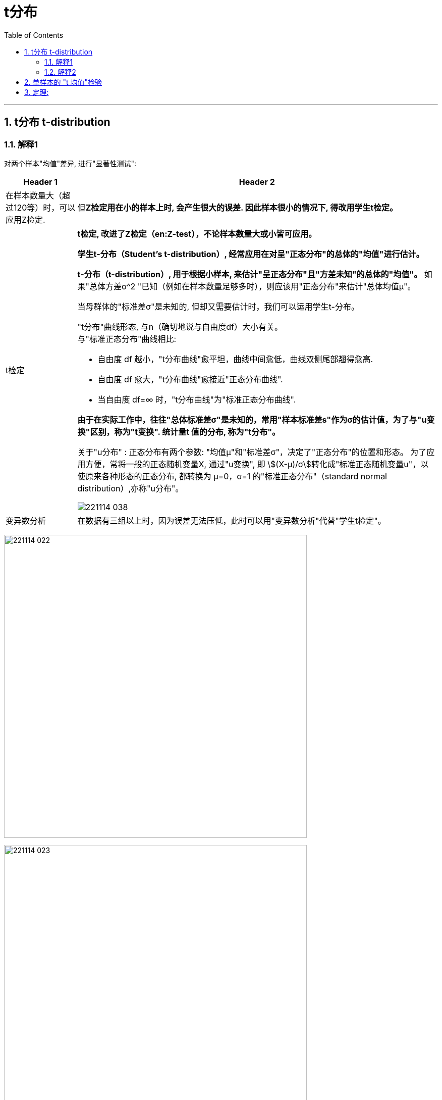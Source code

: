 

= t分布
:toc: left
:toclevels: 3
:sectnums:

---

== t分布 t-distribution

=== 解释1

对两个样本"均值"差异, 进行"显著性测试":

[options="autowidth" cols="1a,1a"]
|===
|Header 1 |Header 2

|在样本数量大（超过120等）时，可以应用Z检定.
|但**Z检定用在小的样本上时, 会产生很大的误差. 因此样本很小的情况下, 得改用学生t检定。**

|t检定
|*t检定, 改进了Z检定（en:Z-test），不论样本数量大或小皆可应用。*

**学生t-分布（Student's t-distribution）, 经常应用在对呈"正态分布"的总体的"均值"进行估计。**

**t-分布（t-distribution）, 用于根据小样本, 来估计"呈正态分布"且"方差未知"的总体的"均值"。** 如果"总体方差σ^2 "已知（例如在样本数量足够多时），则应该用"正态分布"来估计"总体均值μ"。

当母群体的"标准差σ"是未知的, 但却又需要估计时，我们可以运用学生t-分布。

"t分布"曲线形态, 与n（确切地说与自由度df）大小有关。 +
与"标准正态分布"曲线相比:

- 自由度 df 越小，"t分布曲线"愈平坦，曲线中间愈低，曲线双侧尾部翘得愈高.
- 自由度 df 愈大，"t分布曲线"愈接近"正态分布曲线".
- 当自由度 df=∞ 时，"t分布曲线"为"标准正态分布曲线".


*由于在实际工作中，往往"总体标准差σ"是未知的，常用"样本标准差s"作为σ的估计值，为了与"u变换"区别，称为"t变换". 统计量t 值的分布, 称为"t分布"。*

关于"u分布" : 正态分布有两个参数: "均值μ"和"标准差σ"，决定了"正态分布"的位置和形态。 为了应用方便，常将一般的正态随机变量X, 通过"u变换", 即 stem:[(X-μ)/σ]转化成"标准正态随机变量u"，以使原来各种形态的正态分布, 都转换为 μ=0，σ=1 的"标准正态分布"（standard normal distribution）,亦称"u分布"。

image:img/221114_038.webp[,]


|变异数分析
|在数据有三组以上时，因为误差无法压低，此时可以用"变异数分析"代替"学生t检定"。
|===


image:img/221114_022.png[,600]

image:img/221114_023.png[,600]

但是, 如果在做"标准化"的过程中, 总体的"标准差σ"是未知的呢?

image:img/221114_024.png[,]

*但是, 用"样本的标准差S", 来代替"总体的标准差σ", 来计算的话, 是否合适呢? +
其实, 代替后, Z公式, 其实就不是"标准正态分布"了, 而是属于另一种分布 -- 即 "t分布".*

image:img/221114_025.png[,400]

image:img/221114_026.png[,400]

事实上:

- "t分布", 不是"正态分布".
- t统计量的公式, 只是类似于"Z值"而已.
- 自由度v, 是"t分布"的唯一的参数.
- "t分布"的均值=0, 因此t分布的图像, 也是左右对称的.
- t分布的图像, 比"标准正态分布Z"的图像, 更宽, 更扁.

比较一下"标准正态分布"曲线, 与"t分布"曲线的差别:  +
image:img/221114_027.png[,]

image:img/221114_028.png[,]

image:img/221114_029.png[,]

image:img/221114_030.png[,]

虽然, 当自由度v>30时, "t分布" 就很接近"标准正态分布"曲线了, 但我们依然没必要用"标准正态分布"来代替"t分布"来做计算, 因为我们是用电脑来帮我们算的. 你直接用"t分布"就行了.

---

=== 解释2

学生t-分布, 可简称为t分布。

T分布的特征:

- 曲线下面总面积为1
- 曲线以0为对称中心，比正态分布更加扁平
- 曲线向左右方向无限延伸，但没有碰到x轴
- 自由度, 简单理解为 : *T分布的自由度 =样本容量-1*
- 自由度增加时（样本增加），T分布接近正态分布, T分布拥有更大标准差。 +
如果样本数量大于30，数据分布近似"正态分布"； +
如果样本量小于30，数据分布呈"T分布".


image:img/0819.jpg[,]

T分布在医药领域有广泛用途，因为临床实验有0-4期，花费高. 如果样本量小于30时，我们可以采用"T分布"来分析, 以节省开支。



---

== 单样本的 "t 均值"检验

.标题
====
例如： +
image:img/221114_031.png[,]

image:img/221114_032.png[,600]

如下图, 因为t分布的式子, 是对应于 自由度 n-1 的. 所以本例, 样本抽取了10个数据, 其t分布对应的 "自由度参数v", 就 stem:[ = n-1 = 10-1 =9].

image:img/221114_026.png[,400]

image:img/221114_033.png[,]

image:img/221114_034.png[,600]

下面, 再求出 p值, p值就是"拒绝域"的总概率值. 因为单边的"拒绝域"概率论值是 0.123, 那么双边的"拒绝域"概率值 stem:[ =2 * 0.123 = 0.246]. 显然, 0.246 > 0.05, 说明改进后的10个样本的均值, 处在 "改进前"的t分布的"接受域"(即中间95%的面积)中. 依然处在"改进前"的t分布模型世界中. 即看不出改进的效果.
====


---


== 定理:

image:img/221114_036.png[,800]

image:img/221114_035.png[,]

image:img/221114_037.png[,]


.标题
====
例如： +
image:img/221114_038.png[,]

image:img/221114_039.png[,]
====




---

